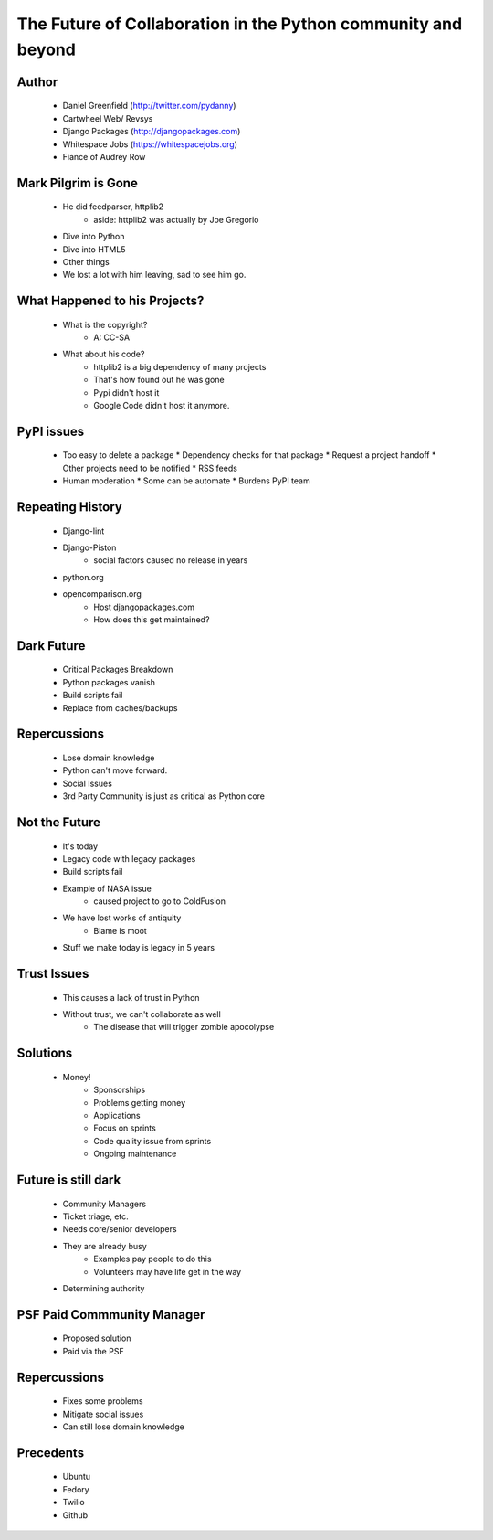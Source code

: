 ==============================================================
The Future of Collaboration in the Python community and beyond
==============================================================

Author
-------
  * Daniel Greenfield (http://twitter.com/pydanny)
  * Cartwheel Web/ Revsys
  * Django Packages (http://djangopackages.com)
  * Whitespace Jobs (https://whitespacejobs.org)
  * Fiance of Audrey Row

Mark Pilgrim is Gone
--------------------
  * He did feedparser, httplib2
     * aside: httplib2 was actually by Joe Gregorio
  * Dive into Python
  * Dive into HTML5
  * Other things
  * We lost a lot with him leaving, sad to see him go.

What Happened to his Projects?
------------------------------
  * What is the copyright?
     * A: CC-SA
  * What about his code? 
     * httplib2 is a big dependency of many projects
     * That's how found out he was gone
     * Pypi didn't host it
     * Google Code didn't host it anymore.

PyPI issues
------------
  * Too easy to delete a package
    * Dependency checks for that package
    * Request a project handoff
    * Other projects need to be notified
    * RSS feeds
  * Human moderation
    * Some can be automate
    * Burdens PyPI team

Repeating History
-----------------
  * Django-lint
  * Django-Piston
     * social factors caused no release in years
  * python.org
  * opencomparison.org
     * Host djangopackages.com  
     * How does this get maintained? 

Dark Future
-----------
  * Critical Packages Breakdown
  * Python packages vanish
  * Build scripts fail
  * Replace from caches/backups

Repercussions
-------------
  * Lose domain knowledge
  * Python can't move forward.
  * Social Issues
  * 3rd Party Community is just as critical as Python core

Not the Future
--------------
  * It's today
  * Legacy code with legacy packages
  * Build scripts fail
  * Example of NASA issue
     * caused project to go to ColdFusion
  * We have lost works of antiquity
     * Blame is moot
  * Stuff we make today is legacy in 5 years
  
Trust Issues
------------
  * This causes a lack of trust in Python
  * Without trust, we can't collaborate as well
     * The disease that will trigger zombie apocolypse

Solutions
----------
  * Money!
     * Sponsorships
     * Problems getting money
     * Applications
     * Focus on sprints
     * Code quality issue from sprints
     * Ongoing maintenance

Future is still dark
--------------------  
  * Community Managers
  * Ticket triage, etc. 
  * Needs core/senior developers
  * They are already busy
     * Examples pay people to do this
     * Volunteers may have life get in the way
  * Determining authority

PSF Paid Commmunity Manager
---------------------------
  * Proposed solution
  * Paid via the PSF

Repercussions
-------------
  * Fixes some problems
  * Mitigate social issues
  * Can still lose domain knowledge

Precedents
----------
  * Ubuntu
  * Fedory
  * Twilio
  * Github
  

     
